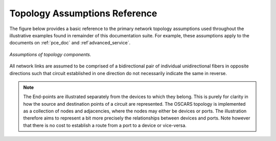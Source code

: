 .. _topologyref:

Topology Assumptions Reference
==============================

The figure below provides a basic reference to the primary network topology assumptions used throughout the illustrative examples found in remainder of this documentation suite. For example, these assumptions apply to the documents on :ref:`pce_doc` and :ref`advanced_service`.

.. figure:: ../.static/topology_ref.png
    :width: 50%
    :alt: Topology Assumptions
    :align: center

    *Assumptions of topology components.*


All network links are assumed to be comprised of a bidirectional pair of individual unidirectional fibers in opposite directions such that circuit established in one direction do not necessarily indicate the same in reverse. 

.. note::

   The End-points are illustrated separately from the devices to which they belong. This is purely for clarity in how the source and destination points of a circuit are represented. The OSCARS topology is implemented as a collection of nodes and adjacencies, where the nodes may either be devices or ports. The illustration therefore aims to represent a bit more precisely the relationships between devices and ports. Note however that there is no cost to establish a route from a port to a device or vice-versa.

